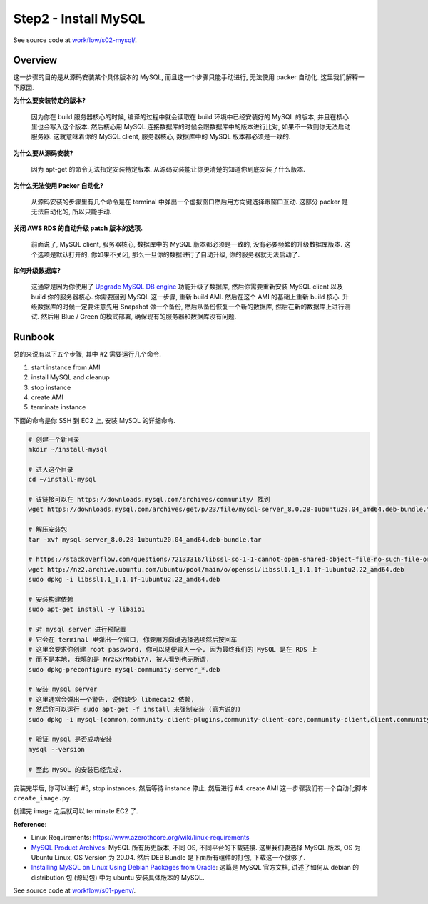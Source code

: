 Step2 - Install MySQL
==============================================================================
See source code at `workflow/s02-mysql/ <https://github.com/MacHu-GWU/acore_ami-project/blob/main/workflow/s02-mysql>`_.


Overview
------------------------------------------------------------------------------
这一步骤的目的是从源码安装某个具体版本的 MySQL, 而且这一个步骤只能手动进行, 无法使用 packer 自动化. 这里我们解释一下原因.

**为什么要安装特定的版本?**

    因为你在 build 服务器核心的时候, 编译的过程中就会读取在 build 环境中已经安装好的 MySQL 的版本, 并且在核心里也会写入这个版本. 然后核心用 MySQL 连接数据库的时候会跟数据库中的版本进行比对, 如果不一致则你无法启动服务器. 这就意味着你的 MySQL client, 服务器核心, 数据库中的 MySQL 版本都必须是一致的.

**为什么要从源码安装?**

    因为 apt-get 的命令无法指定安装特定版本. 从源码安装能让你更清楚的知道你到底安装了什么版本.

**为什么无法使用 Packer 自动化?**

    从源码安装的步骤里有几个命令是在 terminal 中弹出一个虚拟窗口然后用方向键选择跟窗口互动. 这部分 packer 是无法自动化的, 所以只能手动.

**关闭 AWS RDS 的自动升级 patch 版本的选项.**

    前面说了, MySQL client, 服务器核心, 数据库中的 MySQL 版本都必须是一致的, 没有必要频繁的升级数据库版本. 这个选项是默认打开的, 你如果不关闭, 那么一旦你的数据进行了自动升级, 你的服务器就无法启动了.

**如何升级数据库?**

    这通常是因为你使用了 `Upgrade MySQL DB engine <https://docs.aws.amazon.com/AmazonRDS/latest/UserGuide/USER_UpgradeDBInstance.MySQL.html>`_ 功能升级了数据库, 然后你需要重新安装 MySQL client 以及 build 你的服务器核心. 你需要回到 MySQL 这一步骤, 重新 build AMI. 然后在这个 AMI 的基础上重新 build 核心. 升级数据库的时候一定要注意先用 Snapshot 做一个备份, 然后从备份恢复一个新的数据库, 然后在新的数据库上进行测试. 然后用 Blue / Green 的模式部署, 确保现有的服务器和数据库没有问题.


Runbook
------------------------------------------------------------------------------
总的来说有以下五个步骤, 其中 #2 需要运行几个命令.

1. start instance from AMI
2. install MySQL and cleanup
3. stop instance
4. create AMI
5. terminate instance

下面的命令是你 SSH 到 EC2 上, 安装 MySQL 的详细命令.

.. code-block:: bash

    # 创建一个新目录
    mkdir ~/install-mysql

    # 进入这个目录
    cd ~/install-mysql

    # 该链接可以在 https://downloads.mysql.com/archives/community/ 找到
    wget https://downloads.mysql.com/archives/get/p/23/file/mysql-server_8.0.28-1ubuntu20.04_amd64.deb-bundle.tar

    # 解压安装包
    tar -xvf mysql-server_8.0.28-1ubuntu20.04_amd64.deb-bundle.tar

    # https://stackoverflow.com/questions/72133316/libssl-so-1-1-cannot-open-shared-object-file-no-such-file-or-directory
    wget http://nz2.archive.ubuntu.com/ubuntu/pool/main/o/openssl/libssl1.1_1.1.1f-1ubuntu2.22_amd64.deb
    sudo dpkg -i libssl1.1_1.1.1f-1ubuntu2.22_amd64.deb

    # 安装构建依赖
    sudo apt-get install -y libaio1

    # 对 mysql server 进行预配置
    # 它会在 terminal 里弹出一个窗口, 你要用方向键选择选项然后按回车
    # 这里会要求你创建 root password, 你可以随便输入一个, 因为最终我们的 MySQL 是在 RDS 上
    # 而不是本地. 我填的是 NYz&xrM5biYA, 被人看到也无所谓.
    sudo dpkg-preconfigure mysql-community-server_*.deb

    # 安装 mysql server
    # 这里通常会弹出一个警告, 说你缺少 libmecab2 依赖,
    # 然后你可以运行 sudo apt-get -f install 来强制安装 (官方说的)
    sudo dpkg -i mysql-{common,community-client-plugins,community-client-core,community-client,client,community-server-core,community-server,server}_*.deb

    # 验证 mysql 是否成功安装
    mysql --version

    # 至此 MySQL 的安装已经完成.

安装完毕后, 你可以进行 #3, stop instances, 然后等待 instance 停止. 然后进行 #4. create AMI 这一步骤我们有一个自动化脚本 ``create_image.py``.

创建完 image 之后就可以 terminate EC2 了.

**Reference**:

- Linux Requirements: https://www.azerothcore.org/wiki/linux-requirements
- `MySQL Product Archives <https://downloads.mysql.com/archives/community/>`_: MySQL 所有历史版本, 不同 OS, 不同平台的下载链接. 这里我们要选择 MySQL 版本, OS 为 Ubuntu Linux, OS Version 为 20.04. 然后 DEB Bundle 是下面所有组件的打包, 下载这一个就够了.
- `Installing MySQL on Linux Using Debian Packages from Oracle <https://dev.mysql.com/doc/mysql-installation-excerpt/8.0/en/linux-installation-debian.html>`_: 这篇是 MySQL 官方文档, 讲述了如何从 debian 的 distribution 包 (源码包) 中为 ubuntu 安装具体版本的 MySQL.


See source code at `workflow/s01-pyenv/ <https://github.com/MacHu-GWU/acore_ami-project/blob/main/workflow/s01-pyenv>`_.
